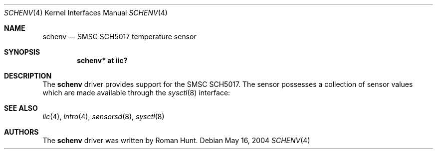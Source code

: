 .\"	$OpenBSD: lmenv.4,v 1.7 2006/03/24 23:49:49 deraadt Exp $
.\"
.\" Copyright (c) 2005 Theo de Raadt <deraadt@openbsd.org>
.\"
.\" Permission to use, copy, modify, and distribute this software for any
.\" purpose with or without fee is hereby granted, provided that the above
.\" copyright notice and this permission notice appear in all copies.
.\"
.\" THE SOFTWARE IS PROVIDED "AS IS" AND THE AUTHOR DISCLAIMS ALL WARRANTIES
.\" WITH REGARD TO THIS SOFTWARE INCLUDING ALL IMPLIED WARRANTIES OF
.\" MERCHANTABILITY AND FITNESS. IN NO EVENT SHALL THE AUTHOR BE LIABLE FOR
.\" ANY SPECIAL, DIRECT, INDIRECT, OR CONSEQUENTIAL DAMAGES OR ANY DAMAGES
.\" WHATSOEVER RESULTING FROM LOSS OF USE, DATA OR PROFITS, WHETHER IN AN
.\" ACTION OF CONTRACT, NEGLIGENCE OR OTHER TORTIOUS ACTION, ARISING OUT OF
.\" OR IN CONNECTION WITH THE USE OR PERFORMANCE OF THIS SOFTWARE.
.\"
.Dd May 16, 2004
.Dt SCHENV 4
.Os
.Sh NAME
.Nm schenv
.Nd SMSC SCH5017 temperature sensor
.Sh SYNOPSIS
.Cd "schenv* at iic?"
.Sh DESCRIPTION
The
.Nm
driver provides support for the SMSC SCH5017.
The sensor possesses a collection of sensor values which are
made available through the
.Xr sysctl 8
interface:
.Sh SEE ALSO
.Xr iic 4 ,
.Xr intro 4 ,
.Xr sensorsd 8 ,
.Xr sysctl 8
.Sh AUTHORS
.An -nosplit
The
.Nm
driver was written by
.An Roman Hunt .

